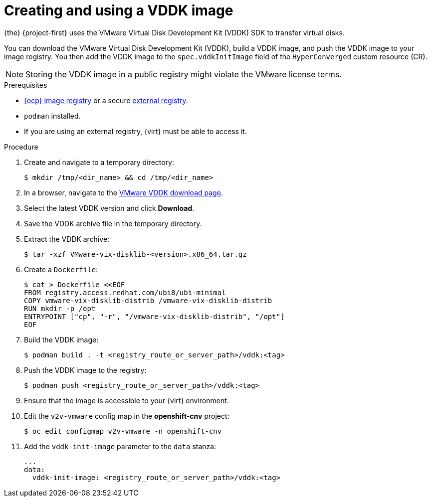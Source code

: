 // Module included in the following assemblies:
//
// * documentation/doc-Migration_Toolkit_for_Virtualization/master.adoc

[id="adding-vddk-to-mtv_{context}"]
= Creating and using a VDDK image

{the} {project-first} uses the VMware Virtual Disk Development Kit (VDDK) SDK to transfer virtual disks.

You can download the VMware Virtual Disk Development Kit (VDDK), build a VDDK image, and push the VDDK image to your image registry. You then add the VDDK image to the `spec.vddkInitImage` field of the `HyperConverged` custom resource (CR).

[NOTE]
====
Storing the VDDK image in a public registry might violate the VMware license terms.
====

.Prerequisites

* link:https://docs.openshift.com/container-platform/{ocp-version}/registry/configuring_registry_storage/configuring-registry-storage-baremetal.html[{ocp} image registry] or a secure link:https://docs.openshift.com/container-platform/{ocp-version}/registry/registry-options.html[external registry].
* `podman` installed.
* If you are using an external registry, {virt} must be able to access it.

.Procedure

. Create and navigate to a temporary directory:
+
[source,terminal]
----
$ mkdir /tmp/<dir_name> && cd /tmp/<dir_name>
----

. In a browser, navigate to the link:https://code.vmware.com/sdk/vddk[VMware VDDK download page].
. Select the latest VDDK version and click *Download*.
. Save the VDDK archive file in the temporary directory.
. Extract the VDDK archive:
+
[source,terminal]
----
$ tar -xzf VMware-vix-disklib-<version>.x86_64.tar.gz
----

. Create a `Dockerfile`:
+
[source,terminal]
----
$ cat > Dockerfile <<EOF
FROM registry.access.redhat.com/ubi8/ubi-minimal
COPY vmware-vix-disklib-distrib /vmware-vix-disklib-distrib
RUN mkdir -p /opt
ENTRYPOINT ["cp", "-r", "/vmware-vix-disklib-distrib", "/opt"]
EOF
----

. Build the VDDK image:
+
[source,terminal]
----
$ podman build . -t <registry_route_or_server_path>/vddk:<tag>
----

. Push the VDDK image to the registry:
+
[source,terminal]
----
$ podman push <registry_route_or_server_path>/vddk:<tag>
----

. Ensure that the image is accessible to your {virt} environment.
. Edit the `v2v-vmware` config map in the *openshift-cnv* project:
+
[source,terminal]
----
$ oc edit configmap v2v-vmware -n openshift-cnv
----

. Add the `vddk-init-image` parameter to the `data` stanza:
+
[source,yaml]
----
...
data:
  vddk-init-image: <registry_route_or_server_path>/vddk:<tag>
----
